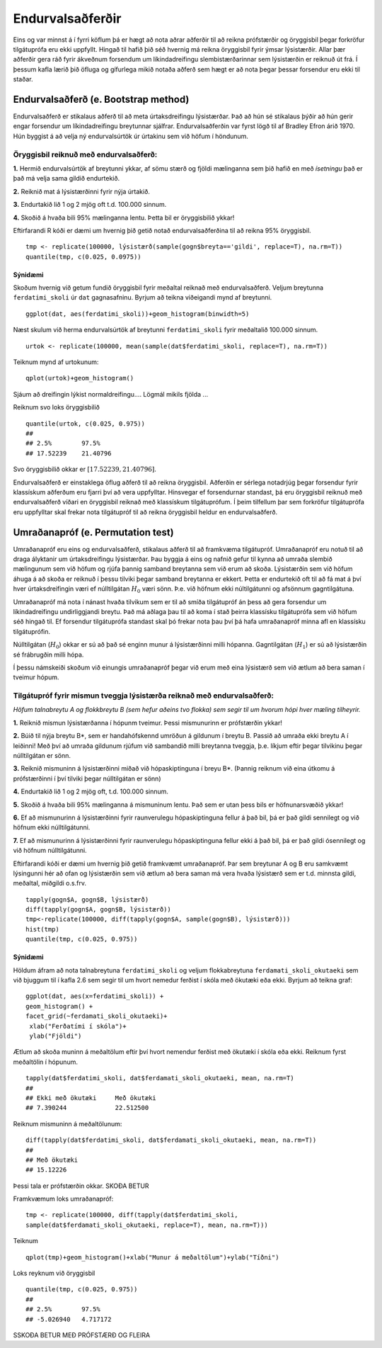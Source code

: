 .. _c.endurvalsadferdir:

Endurvalsaðferðir
==================

Eins og var minnst á í fyrri köflum þá er hægt
að nota aðrar aðferðir til að reikna prófstærðir og öryggisbil
þegar forkröfur tilgátuprófa eru ekki uppfyllt. Hingað til hafið 
þið séð hvernig má reikna öryggisbil fyrir ýmsar lýsistærðir. 
Allar þær aðferðir gera ráð fyrir ákveðnum forsendum um líkindadreifingu
slembistærðarinnar sem lýsistærðin er reiknuð út frá. Í þessum kafla lærið þið 
öfluga og gífurlega mikið notaða aðferð sem hægt er að nota þegar þessar 
forsendur eru ekki til staðar.

Endurvalsaðferð (e. Bootstrap method)
--------------------------------------

Endurvalsaðferð er stikalaus aðferð til að meta úrtaksdreifingu lýsistærðar.
Það að hún sé stikalaus þýðir að hún gerir engar forsendur um 
líkindadreifingu breytunnar sjálfrar. Endurvalsaðferðin var fyrst lögð til af
Bradley Efron árið 1970. Hún byggist á að velja ný endurvalsúrtök úr úrtakinu 
sem við höfum í höndunum.

Öryggisbil reiknuð með endurvalsaðferð:
~~~~~~~~~~~~~~~~~~~~~~~~~~~~~~~~~~~~~~~

**1.**  Hermið endurvalsúrtök af breytunni ykkar, af sömu stærð og fjöldi
mælinganna sem þið hafið en með *ísetningu* það er það má 
velja sama gildið endurtekið.

**2.**  Reiknið mat á lýsistærðinni fyrir nýja úrtakið.

**3.**  Endurtakið lið 1 og 2 mjög oft t.d. 100.000 sinnum.

**4.**  Skoðið á hvaða bili 95% mælinganna lentu. Þetta bil er öryggisbilið ykkar!

Eftirfarandi R kóði er dæmi um hvernig þið getið notað endurvalsaðferðina til að 
reikna 95% öryggisbil.

::

   tmp <- replicate(100000, lýsistærð(sample(gogn$breyta=='gildi', replace=T), na.rm=T))
   quantile(tmp, c(0.025, 0.0975))

Sýnidæmi
^^^^^^^^^^

Skoðum hvernig við getum fundið öryggisbil fyrir meðaltal reiknað með endurvalsaðferð.
Veljum breytunna ``ferdatimi_skoli`` úr ``dat`` gagnasafninu. 
Byrjum að teikna viðeigandi mynd af breytunni.

::

   ggplot(dat, aes(ferdatimi_skoli))+geom_histogram(binwidth=5)


.. figure:: myndir/endurvals1.svg

Næst skulum við herma endurvalsúrtök af breytunni ``ferdatimi_skoli`` fyrir meðaltalið 100.000 sinnum.

::

   urtok <- replicate(100000, mean(sample(dat$ferdatimi_skoli, replace=T), na.rm=T))

Teiknum mynd af urtokunum:

:: 

   qplot(urtok)+geom_histogram()

.. figure:: myndir/endurvals2.svg

Sjáum að dreifingin lýkist normaldreifingu.... Lögmál mikils fjölda ... 

Reiknum svo loks öryggisbilið

::

   quantile(urtok, c(0.025, 0.975))
   ## 
   ## 2.5%        97.5%
   ## 17.52239    21.40796

Svo öryggisbilið okkar er :math:`[17.52239, 21.40796]`.

Endurvalsaðferð er einstaklega öflug aðferð til að reikna öryggisbil. 
Aðferðin er sérlega notadrjúg þegar forsendur fyrir klassískum 
aðferðum eru fjarri því að vera uppfylltar. Hinsvegar ef 
forsendurnar standast, þá eru öryggisbil reiknuð með 
endurvalsaðferð víðari en öryggisbil reiknað með klassískum 
tilgátuprófum. Í þeim tilfellum þar sem forkröfur tilgátuprófa
eru uppfylltar skal frekar nota tilgátupróf til að reikna öryggisbil
heldur en endurvalsaðferð.


Umraðanapróf (e. Permutation test)
-----------------------------------

Umraðanapróf eru eins og endurvalsaðferð, stikalaus aðferð til að framkvæma tilgátupróf.
Umraðanapróf eru notuð til að draga ályktanir um úrtaksdreifingu 
lýsistærðar. Þau byggja á eins og nafnið gefur til kynna að umraða
slembið mælingunum sem við höfum og rjúfa þannig samband breytanna sem við erum að skoða.
Lýsistærðin sem við höfum áhuga á að skoða er reiknuð í þessu tilviki
þegar samband breytanna er ekkert. Þetta er endurtekið oft til að fá mat á því 
hver úrtaksdreifingin væri ef núlltilgátan :math:`H_0` væri sönn. Þ.e. við höfnum 
ekki núltilgátunni og afsönnum gagntilgátuna.

Umraðanapróf má nota í nánast hvaða tilvikum sem er til að smíða tilgátupróf án þess að gera
forsendur um líkindadreifingu undirliggjandi breytu. Það má aðlaga þau til að koma í stað 
þeirra klassísku tilgátuprófa sem við höfum séð hingað til. Ef forsendur tilgátuprófa 
standast skal þó frekar nota þau því þá hafa umraðanapróf minna afl en klassísku tilgátuprófin. 

Núlltilgátan (:math:`H_0`) okkar er sú að það sé enginn munur á lýsistærðinni milli hópanna. 
Gagntilgátan (:math:`H_1`) er sú að lýsistærðin sé frábrugðin milli hópa. 

Í þessu námskeiði skoðum við einungis umraðanapróf þegar við erum með eina lýsistærð 
sem við ætlum að bera saman í tveimur hópum.

Tilgátupróf fyrir mismun tveggja lýsistærða reiknað með endurvalsaðferð:
~~~~~~~~~~~~~~~~~~~~~~~~~~~~~~~~~~~~~~~~~~~~~~~~~~~~~~~~~~~~~~~~~~~~~~~~~

*Höfum talnabreytu A og flokkbreytu B (sem hefur aðeins tvo flokka) sem segir til um 
hvorum hópi hver mæling tilheyrir.*

**1.**  Reiknið mismun lýsistærðanna í hópunm tveimur. 
Þessi mismunurinn er prófstærðin ykkar!

**2.**  Búið til nýja breytu B*, sem er handahófskennd umröðun á gildunum
í breytu B. Passið að umraða ekki breytu A í leiðinni! Með því að umraða gildunum rjúfum við 
sambandið milli breytanna tveggja, þ.e. líkjum eftir þegar tilvikinu þegar núlltilgátan er sönn.

**3.**  Reiknið mismuninn á lýsistærðinni miðað við hópaskiptinguna í breyu B*.
(Þannig reiknum við eina útkomu á prófstærðinni í því tilviki þegar núlltilgátan er sönn)

**4.**  Endurtakið lið 1 og 2 mjög oft, t.d. 100.000 sinnum.

**5.**  Skoðið á hvaða bili 95% mælinganna á mismuninum lentu. Það sem er utan þess bils er höfnunarsvæðið ykkar!

**6.**  Ef að mismunurinn á lýsistærðinni fyrir raunverulegu hópaskiptinguna fellur á það bil, 
þá er það gildi sennilegt og við höfnum ekki núlltilgátunni.

**7.**  Ef að mismunurinn á lýsistærðinni fyrir raunverulegu hópaskiptinguna fellur ekki á það bil, 
þá er það gildi ósennilegt og við höfnum núlltilgátunni.

Eftirfarandi kóði er dæmi um hvernig þið getið framkvæmt umraðanapróf. 
Þar sem breytunar A og B eru samkvæmt lýsingunni hér að ofan og lýsistærðin sem við ætlum 
að bera saman má vera hvaða lýsistærð sem er t.d. minnsta gildi, meðaltal, miðgildi o.s.frv.

::

   tapply(gogn$A, gogn$B, lýsistærð)
   diff(tapply(gogn$A, gogn$B, lýsistærð))
   tmp<-replicate(100000, diff(tapply(gogn$A, sample(gogn$B), lýsistærð)))
   hist(tmp)
   quantile(tmp, c(0.025, 0.975))


Sýnidæmi
^^^^^^^^^^

Höldum áfram að nota talnabreytuna ``ferdatimi_skoli`` og veljum flokkabreytuna 
``ferdamati_skoli_okutaeki`` sem við bjuggum til í kafla 2.6 sem segir til um hvort 
nemedur ferðist í skóla með ökutæki eða ekki. Byrjum að teikna graf:

:: 

   ggplot(dat, aes(x=ferdatimi_skoli)) + 
   geom_histogram() + 
   facet_grid(~ferdamati_skoli_okutaeki)+
    xlab("Ferðatími í skóla")+
    ylab("Fjöldi")

.. figure:: myndir/endurvals3.svg

Ætlum að skoða muninn á meðaltölum eftir því hvort nemendur
ferðist með ökutæki í skóla eða ekki. Reiknum fyrst meðaltölin í hópunum.

:: 

   tapply(dat$ferdatimi_skoli, dat$ferdamati_skoli_okutaeki, mean, na.rm=T)
   ##
   ## Ekki með ökutæki     Með ökutæki
   ## 7.390244             22.512500

Reiknum mismuninn á meðaltölunum:

:: 

   diff(tapply(dat$ferdatimi_skoli, dat$ferdamati_skoli_okutaeki, mean, na.rm=T))
   ## 
   ## Með ökutæki
   ## 15.12226

Þessi tala er prófstærðin okkar. SKOÐA BETUR

Framkvæmum loks umraðanapróf:

::

   tmp <- replicate(100000, diff(tapply(dat$ferdatimi_skoli,
   sample(dat$ferdamati_skoli_okutaeki, replace=T), mean, na.rm=T)))

Teiknum

::

   qplot(tmp)+geom_histogram()+xlab("Munur á meðaltölum")+ylab("Tíðni")

.. figure:: myndir/endurvals4.svg

Loks reyknum við öryggisbil

::

   quantile(tmp, c(0.025, 0.975))
   ##
   ## 2.5%        97.5%
   ## -5.026940   4.717172

SSKOÐA BETUR MEÐ PRÓFSTÆRÐ OG FLEIRA

